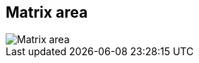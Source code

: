 ifdef::pdf-theme[[[area-matrix-area-1,Matrix area]]]
ifndef::pdf-theme[[[area-matrix-area-1,Matrix area image:playtime::generated/screenshots/elements/area/matrix-area-1.png[width=50, pdfwidth=8mm]]]]
== Matrix area

image::playtime::generated/screenshots/elements/area/matrix-area-1.png[Matrix area, role="related thumb right", float=right]



